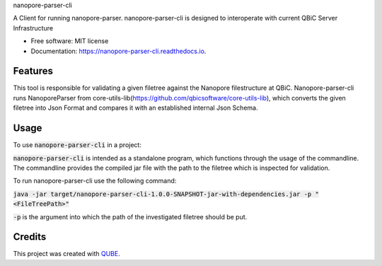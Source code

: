 nanopore-parser-cli

.. image:: https://img.shields.io/travis/qbicsoftware/nanopore-parser-cli.svg
        :target: https://travis-ci.org/qbicsoftware/nanopore-parser-cli

.. image:: https://readthedocs.org/projects/nanopore-parser-cli/badge/?version=latest
        :target: https://nanopore-parser-cli.readthedocs.io/en/latest/?badge=latest
        :alt: Documentation Status

.. image:: https://flat.badgen.net/dependabot/thepracticaldev/dev.to?icon=dependabot
    :alt: Dependabot Enabled


A Client for running nanopore-parser. nanopore-parser-cli is designed to interoperate with current QBiC Server Infrastructure

* Free software: MIT license
* Documentation: https://nanopore-parser-cli.readthedocs.io.

Features
--------

This tool is responsible for validating a given filetree against the Nanopore filestructure at QBiC.
Nanopore-parser-cli runs NanoporeParser from core-utils-lib(https://github.com/qbicsoftware/core-utils-lib),
which converts the given filetree into Json Format and compares it with an established internal Json Schema.

Usage
--------

To use :code:`nanopore-parser-cli` in a project:

:code:`nanopore-parser-cli` is intended as a standalone program, which functions through the usage of the commandline.
The commandline provides the compiled jar file with the path to the filetree which is inspected for validation.

To run nanopore-parser-cli use the following command:

:code:`java -jar target/nanopore-parser-cli-1.0.0-SNAPSHOT-jar-with-dependencies.jar -p "<FileTreePath>"`

:code:`-p` is the argument into which the path of the investigated filetree should be put.


Credits
-------

This project was created with QUBE_.

.. _QUBE: https://github.com/qbicsoftware/qube
